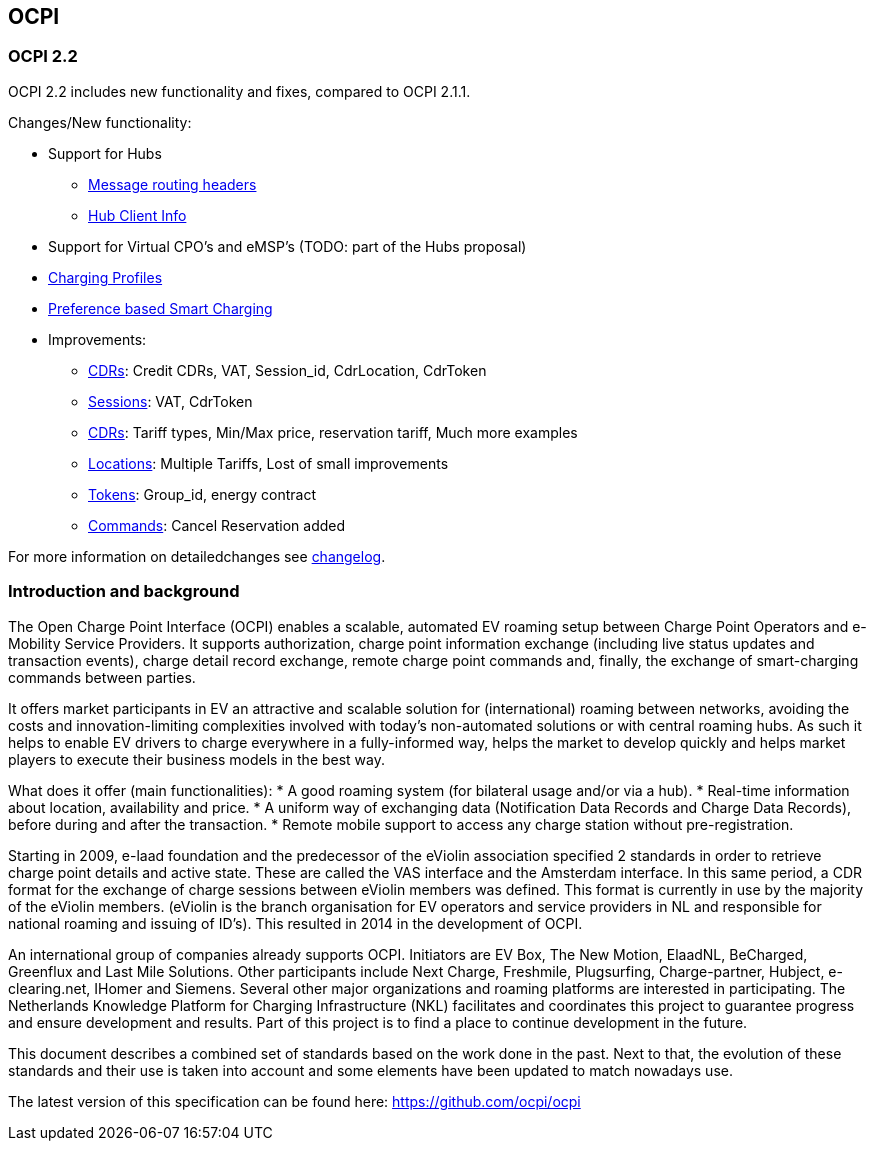 [[introduction_ocpi]]
== OCPI

[[introduction_ocpi_2.2]]
=== OCPI 2.2

OCPI 2.2 includes new functionality and fixes, compared to OCPI 2.1.1.

Changes/New functionality:

* Support for Hubs
[disc]
** <<transport_and_format.asciidoc#transport_and_format_message_routing,Message routing headers>>
** <<mod_hub_client_info.asciidoc#mod_hub_client_info_module,Hub Client Info>>

* Support for Virtual CPO's and eMSP's (TODO: part of the Hubs proposal)
* <<mod_charging_profiles.asciidoc#mod_charging_profiles_module,Charging Profiles>>
* <<mod_sessions.asciidoc#mod_sessions_set_charging_preferences,Preference based Smart Charging>>
* Improvements:
[disc]
** <<mod_cdrs.asciidoc#mod_cdrs_cdr_object,CDRs>>: Credit CDRs, VAT, Session_id, CdrLocation, CdrToken
** <<mod_sessions.asciidoc#mod_sessions_session_object,Sessions>>: VAT, CdrToken
** <<mod_tariffs.asciidoc#mod_tariffs_tariff_object,CDRs>>: Tariff types, Min/Max price, reservation tariff, Much more examples
** <<mod_locations.asciidoc#mod_locations_location_object,Locations>>: Multiple Tariffs, Lost of small improvements
** <<mod_tokens.asciidoc#mod_tokens_token_object,Tokens>>: Group_id, energy contract
** <<mod_commands.asciidoc#mod_commands_cancelreservation_object,Commands>>: Cancel Reservation added

For more information on detailedchanges see <<changelog.asciidoc#changelog_changelog,changelog>>.

[[introduction_introduction_and_background]]
=== Introduction and background

The Open Charge Point Interface (OCPI) enables a scalable, automated EV roaming setup between Charge Point Operators and e-Mobility Service Providers. It supports authorization, charge point information exchange (including live status updates and transaction events), charge detail record exchange, remote charge point commands and, finally, the exchange of smart-charging commands between parties.

It offers market participants in EV an attractive and scalable solution for (international) roaming between networks, avoiding the costs and innovation-limiting complexities involved with today's non-automated solutions or with central roaming hubs.
As such it helps to enable EV drivers to charge everywhere in a fully-informed way, helps the market to develop quickly and helps market players to execute their business models in the best way.

What does it offer (main functionalities):
* A good roaming system (for bilateral usage and/or via a hub).
* Real-time information about location, availability and price.
* A uniform way of exchanging data (Notification Data Records and Charge Data Records), before during and after the transaction.
* Remote mobile support to access any charge station without pre-registration.

Starting in 2009, e-laad foundation and the predecessor of the eViolin association specified 2 standards in order to retrieve charge point details and active state. These are called the VAS interface and the Amsterdam interface. In this same period, a CDR format for the exchange of charge sessions between eViolin members was defined. This format is currently in use by the majority of the eViolin members. (eViolin is the branch organisation for EV operators and service providers in NL and responsible for national roaming and issuing of ID’s). This resulted in 2014 in the development of OCPI.

An international group of companies already supports OCPI. Initiators are EV Box, The New Motion, ElaadNL, BeCharged, Greenflux and Last Mile Solutions. Other participants include Next Charge, Freshmile, Plugsurfing, Charge-partner, Hubject, e-clearing.net, IHomer and Siemens. Several other major organizations and roaming platforms are interested in participating. The Netherlands Knowledge Platform for Charging Infrastructure (NKL) facilitates and coordinates this project to guarantee progress and ensure development and results. Part of this project is to find a place to continue development in the future.

This document describes a combined set of standards based on the work done in the past. Next to that, the evolution of these standards and their use is taken into account and some elements have been updated to match nowadays use.

The latest version of this specification can be found here: https://github.com/ocpi/ocpi[https://github.com/ocpi/ocpi]